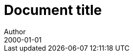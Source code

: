 = Document title
Author
:docfile: test.adoc
:nodoc:
:novalid:
:docnumber: 1000
:doctype: standard
:edition: 2
:revdate: 2000-01-01
:draft: 3.4
:committee: TC
:committee-number: 1
:committee-type: A
:committee_2: TC1
:committee-number_2: 1
:committee-type_2: B
:subcommittee: SC
:subcommittee-number: 2
:subcommittee-type: B
:workgroup: WG
:workgroup-number: 3
:workgroup-type: C
:secretariat: SECRETARIAT
:copyright-year: 2001
:status: working-draft
:iteration: 3
:language: en
:title: Main Title
:security: Client Confidential